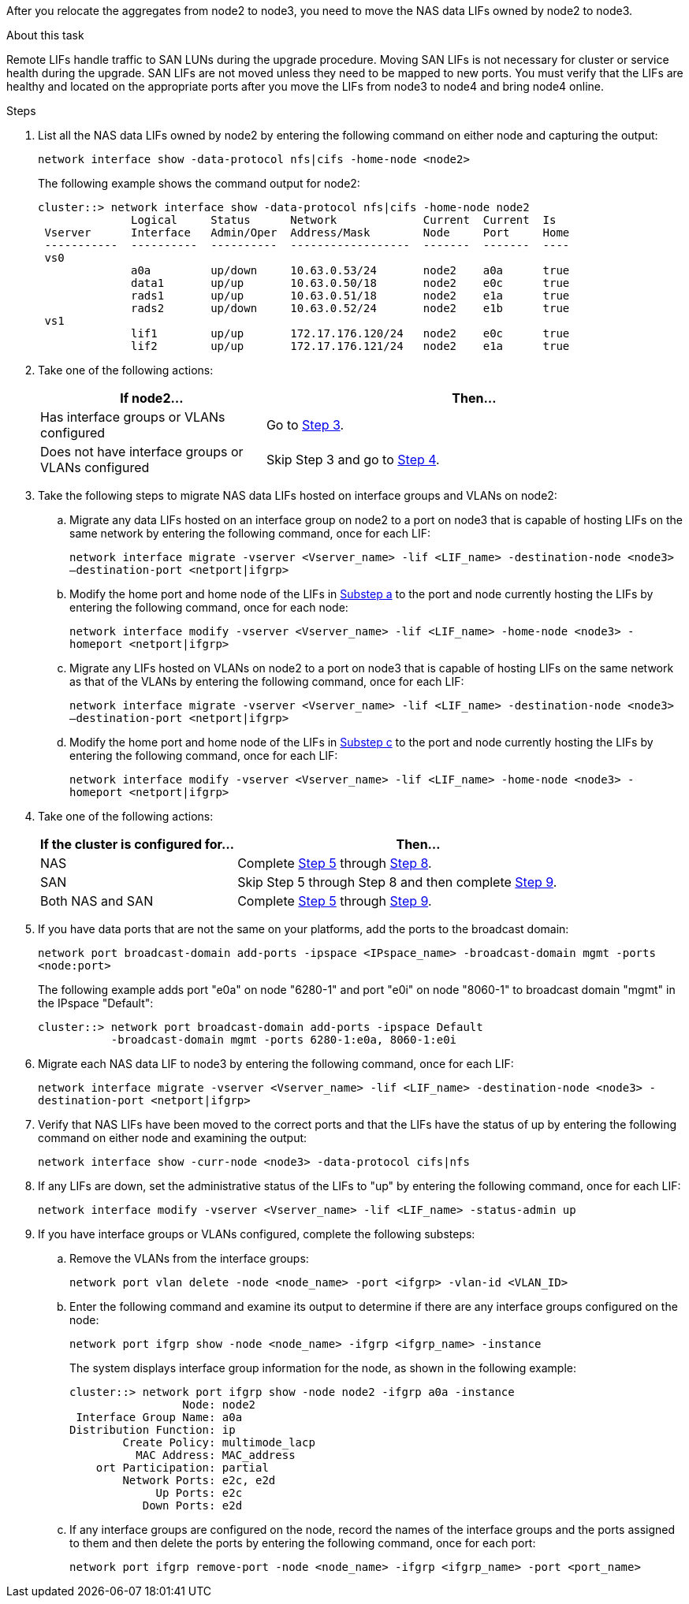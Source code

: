 After you relocate the aggregates from node2 to node3, you need to move the NAS data LIFs owned by node2 to node3.

.About this task

Remote LIFs handle traffic to SAN LUNs during the upgrade procedure. Moving SAN LIFs is not necessary for cluster or service health during the upgrade. SAN LIFs are not moved unless they need to be mapped to new ports. You must verify that the LIFs are healthy and located on the appropriate ports after you move the LIFs from node3 to node4 and bring node4 online.

.Steps

. [[step1]]List all the NAS data LIFs owned by node2 by entering the following command on either node and capturing the output:
+
`network interface show -data-protocol nfs|cifs -home-node <node2>`
+
The following example shows the command output for node2:
+
----
cluster::> network interface show -data-protocol nfs|cifs -home-node node2
              Logical     Status      Network             Current  Current  Is
 Vserver      Interface   Admin/Oper  Address/Mask        Node     Port     Home
 -----------  ----------  ----------  ------------------  -------  -------  ----
 vs0
              a0a         up/down     10.63.0.53/24       node2    a0a      true
              data1       up/up       10.63.0.50/18       node2    e0c      true
              rads1       up/up       10.63.0.51/18       node2    e1a      true
              rads2       up/down     10.63.0.52/24       node2    e1b      true
 vs1
              lif1        up/up       172.17.176.120/24   node2    e0c      true
              lif2        up/up       172.17.176.121/24   node2    e1a      true
----

. [[step2]]Take one of the following actions:
+
[cols="35,65"]
|===
|If node2... |Then...

|Has interface groups or VLANs configured
|Go to <<step3,Step 3>>.
|Does not have interface groups or VLANs configured
|Skip Step 3 and go to <<step4,Step 4>>.
|===

. [[step3]]Take the following steps to migrate NAS data LIFs hosted on interface groups and VLANs on node2:

.. [[substepa]]Migrate any data LIFs hosted on an interface group on node2 to a port on node3 that is capable of hosting LIFs on the same network by entering the following command, once for each LIF:
+
`network interface migrate -vserver <Vserver_name> -lif <LIF_name> -destination-node <node3> –destination-port <netport|ifgrp>`

.. Modify the home port and home node of the LIFs in <<substepa,Substep a>> to the port and node currently hosting the LIFs by entering the following command, once for each node:
+
`network interface modify -vserver <Vserver_name> -lif <LIF_name> -home-node <node3> -homeport <netport|ifgrp>`

.. [[substepc]]Migrate any LIFs hosted on VLANs on node2 to a port on node3 that is capable of hosting LIFs on the same network as that of the VLANs by entering the following command, once for each LIF:
+
`network interface migrate -vserver <Vserver_name> -lif <LIF_name> -destination-node <node3> –destination-port <netport|ifgrp>`

.. Modify the home port and home node of the LIFs in <<substepc,Substep c>> to the port and node currently hosting the LIFs by entering the following command, once for each LIF:
+
`network interface modify -vserver <Vserver_name> -lif <LIF_name> -home-node <node3> -homeport <netport|ifgrp>`

. [[step4]]Take one of the following actions:
+
[cols="35,65"]
|===
|If the cluster is configured for... |Then...

|NAS
|Complete <<step5,Step 5>> through <<step8, Step 8>>.
|SAN
|Skip Step 5 through Step 8 and then complete <<step9,Step 9>>.
|Both NAS and SAN
|Complete <<step5,Step 5>> through <<step9, Step 9>>.
|===

. [[step5]]If you have data ports that are not the same on your platforms, add the ports to the broadcast domain:
+
`network port broadcast-domain add-ports -ipspace <IPspace_name> -broadcast-domain mgmt -ports <node:port>`
+
The following example adds port "e0a" on node "6280-1" and port "e0i" on node "8060-1" to broadcast domain "mgmt" in the IPspace "Default":
+
----
cluster::> network port broadcast-domain add-ports -ipspace Default
           -broadcast-domain mgmt -ports 6280-1:e0a, 8060-1:e0i
----

. [[step6]]Migrate each NAS data LIF to node3 by entering the following command, once for each LIF:
+
`network interface migrate -vserver <Vserver_name> -lif <LIF_name> -destination-node <node3> -destination-port <netport|ifgrp>`

. [[step7]]Verify that NAS LIFs have been moved to the correct ports and that the LIFs have the status of up by entering the following command on either node and examining the output:
+
`network interface show -curr-node <node3> -data-protocol cifs|nfs`

. [[step8]]If any LIFs are down, set the administrative status of the LIFs to "up" by entering the following command, once for each LIF:
+
`network interface modify -vserver <Vserver_name> -lif <LIF_name> -status-admin up`

. [[step9]]If you have interface groups or VLANs configured, complete the following substeps:

.. Remove the VLANs from the interface groups:
+
`network port vlan delete -node <node_name> -port <ifgrp> -vlan-id <VLAN_ID>`

.. Enter the following command and examine its output to determine if there are any interface groups configured on the node:
+
`network port ifgrp show -node <node_name> -ifgrp <ifgrp_name> -instance`
+
The system displays interface group information for the node, as shown in the following example:
+
----
cluster::> network port ifgrp show -node node2 -ifgrp a0a -instance
                 Node: node2
 Interface Group Name: a0a
Distribution Function: ip
        Create Policy: multimode_lacp
          MAC Address: MAC_address
    ort Participation: partial
        Network Ports: e2c, e2d
             Up Ports: e2c
           Down Ports: e2d
----

.. If any interface groups are configured on the node, record the names of the interface groups and the ports assigned to them and then delete the ports by entering the following command, once for each port:
+
`network port ifgrp remove-port -node <node_name> -ifgrp <ifgrp_name> -port <port_name>`
// 24 FEB 2021:  formatted from CMS
